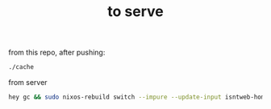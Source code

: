 #+TITLE: to serve

from this repo, after pushing:
#+begin_src sh
./cache
#+end_src

from server
#+begin_src sh
hey gc && sudo nixos-rebuild switch --impure --update-input isntweb-home
#+end_src

